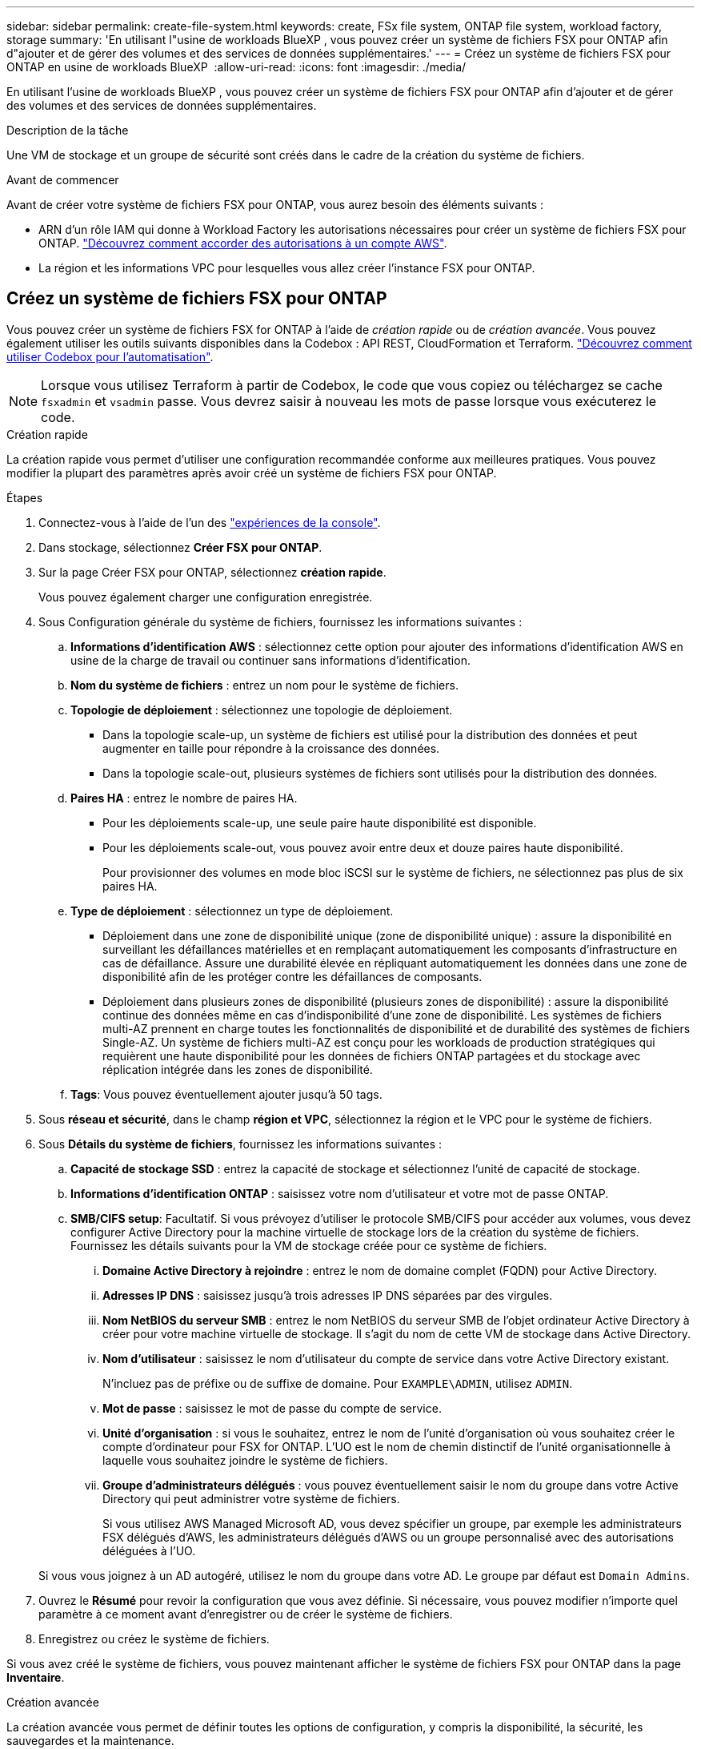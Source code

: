 ---
sidebar: sidebar 
permalink: create-file-system.html 
keywords: create, FSx file system, ONTAP file system, workload factory, storage 
summary: 'En utilisant l"usine de workloads BlueXP , vous pouvez créer un système de fichiers FSX pour ONTAP afin d"ajouter et de gérer des volumes et des services de données supplémentaires.' 
---
= Créez un système de fichiers FSX pour ONTAP en usine de workloads BlueXP 
:allow-uri-read: 
:icons: font
:imagesdir: ./media/


[role="lead"]
En utilisant l'usine de workloads BlueXP , vous pouvez créer un système de fichiers FSX pour ONTAP afin d'ajouter et de gérer des volumes et des services de données supplémentaires.

.Description de la tâche
Une VM de stockage et un groupe de sécurité sont créés dans le cadre de la création du système de fichiers.

.Avant de commencer
Avant de créer votre système de fichiers FSX pour ONTAP, vous aurez besoin des éléments suivants :

* ARN d'un rôle IAM qui donne à Workload Factory les autorisations nécessaires pour créer un système de fichiers FSX pour ONTAP. link:https://docs.netapp.com/us-en/workload-setup-admin/add-credentials.html["Découvrez comment accorder des autorisations à un compte AWS"^].
* La région et les informations VPC pour lesquelles vous allez créer l'instance FSX pour ONTAP.




== Créez un système de fichiers FSX pour ONTAP

Vous pouvez créer un système de fichiers FSX for ONTAP à l'aide de _création rapide_ ou de _création avancée_. Vous pouvez également utiliser les outils suivants disponibles dans la Codebox : API REST, CloudFormation et Terraform. link:https://docs.netapp.com/us-en/workload-setup-admin/use-codebox.html#how-to-use-codebox["Découvrez comment utiliser Codebox pour l'automatisation"^].


NOTE: Lorsque vous utilisez Terraform à partir de Codebox, le code que vous copiez ou téléchargez se cache `fsxadmin` et `vsadmin` passe. Vous devrez saisir à nouveau les mots de passe lorsque vous exécuterez le code.

[role="tabbed-block"]
====
.Création rapide
--
La création rapide vous permet d'utiliser une configuration recommandée conforme aux meilleures pratiques. Vous pouvez modifier la plupart des paramètres après avoir créé un système de fichiers FSX pour ONTAP.

.Étapes
. Connectez-vous à l'aide de l'un des link:https://docs.netapp.com/us-en/workload-setup-admin/console-experiences.html["expériences de la console"^].
. Dans stockage, sélectionnez *Créer FSX pour ONTAP*.
. Sur la page Créer FSX pour ONTAP, sélectionnez *création rapide*.
+
Vous pouvez également charger une configuration enregistrée.

. Sous Configuration générale du système de fichiers, fournissez les informations suivantes :
+
.. *Informations d'identification AWS* : sélectionnez cette option pour ajouter des informations d'identification AWS en usine de la charge de travail ou continuer sans informations d'identification.
.. *Nom du système de fichiers* : entrez un nom pour le système de fichiers.
.. *Topologie de déploiement* : sélectionnez une topologie de déploiement.
+
*** Dans la topologie scale-up, un système de fichiers est utilisé pour la distribution des données et peut augmenter en taille pour répondre à la croissance des données.
*** Dans la topologie scale-out, plusieurs systèmes de fichiers sont utilisés pour la distribution des données.


.. *Paires HA* : entrez le nombre de paires HA.
+
*** Pour les déploiements scale-up, une seule paire haute disponibilité est disponible.
*** Pour les déploiements scale-out, vous pouvez avoir entre deux et douze paires haute disponibilité.
+
Pour provisionner des volumes en mode bloc iSCSI sur le système de fichiers, ne sélectionnez pas plus de six paires HA.



.. *Type de déploiement* : sélectionnez un type de déploiement.
+
*** Déploiement dans une zone de disponibilité unique (zone de disponibilité unique) : assure la disponibilité en surveillant les défaillances matérielles et en remplaçant automatiquement les composants d'infrastructure en cas de défaillance. Assure une durabilité élevée en répliquant automatiquement les données dans une zone de disponibilité afin de les protéger contre les défaillances de composants.
*** Déploiement dans plusieurs zones de disponibilité (plusieurs zones de disponibilité) : assure la disponibilité continue des données même en cas d'indisponibilité d'une zone de disponibilité. Les systèmes de fichiers multi-AZ prennent en charge toutes les fonctionnalités de disponibilité et de durabilité des systèmes de fichiers Single-AZ. Un système de fichiers multi-AZ est conçu pour les workloads de production stratégiques qui requièrent une haute disponibilité pour les données de fichiers ONTAP partagées et du stockage avec réplication intégrée dans les zones de disponibilité.


.. *Tags*: Vous pouvez éventuellement ajouter jusqu'à 50 tags.


. Sous *réseau et sécurité*, dans le champ *région et VPC*, sélectionnez la région et le VPC pour le système de fichiers.
. Sous *Détails du système de fichiers*, fournissez les informations suivantes :
+
.. *Capacité de stockage SSD* : entrez la capacité de stockage et sélectionnez l'unité de capacité de stockage.
.. *Informations d'identification ONTAP* : saisissez votre nom d'utilisateur et votre mot de passe ONTAP.
.. *SMB/CIFS setup*: Facultatif. Si vous prévoyez d'utiliser le protocole SMB/CIFS pour accéder aux volumes, vous devez configurer Active Directory pour la machine virtuelle de stockage lors de la création du système de fichiers. Fournissez les détails suivants pour la VM de stockage créée pour ce système de fichiers.
+
... *Domaine Active Directory à rejoindre* : entrez le nom de domaine complet (FQDN) pour Active Directory.
... *Adresses IP DNS* : saisissez jusqu'à trois adresses IP DNS séparées par des virgules.
... *Nom NetBIOS du serveur SMB* : entrez le nom NetBIOS du serveur SMB de l'objet ordinateur Active Directory à créer pour votre machine virtuelle de stockage. Il s'agit du nom de cette VM de stockage dans Active Directory.
... *Nom d'utilisateur* : saisissez le nom d'utilisateur du compte de service dans votre Active Directory existant.
+
N'incluez pas de préfixe ou de suffixe de domaine. Pour `EXAMPLE\ADMIN`, utilisez `ADMIN`.

... *Mot de passe* : saisissez le mot de passe du compte de service.
... *Unité d'organisation* : si vous le souhaitez, entrez le nom de l'unité d'organisation où vous souhaitez créer le compte d'ordinateur pour FSX for ONTAP. L'UO est le nom de chemin distinctif de l'unité organisationnelle à laquelle vous souhaitez joindre le système de fichiers.
... *Groupe d'administrateurs délégués* : vous pouvez éventuellement saisir le nom du groupe dans votre Active Directory qui peut administrer votre système de fichiers.
+
Si vous utilisez AWS Managed Microsoft AD, vous devez spécifier un groupe, par exemple les administrateurs FSX délégués d'AWS, les administrateurs délégués d'AWS ou un groupe personnalisé avec des autorisations déléguées à l'UO.

+
Si vous vous joignez à un AD autogéré, utilisez le nom du groupe dans votre AD. Le groupe par défaut est `Domain Admins`.





. Ouvrez le *Résumé* pour revoir la configuration que vous avez définie. Si nécessaire, vous pouvez modifier n'importe quel paramètre à ce moment avant d'enregistrer ou de créer le système de fichiers.
. Enregistrez ou créez le système de fichiers.


Si vous avez créé le système de fichiers, vous pouvez maintenant afficher le système de fichiers FSX pour ONTAP dans la page *Inventaire*.

--
.Création avancée
--
La création avancée vous permet de définir toutes les options de configuration, y compris la disponibilité, la sécurité, les sauvegardes et la maintenance.

.Étapes
. Connectez-vous à l'aide de l'un des link:https://docs.netapp.com/us-en/workload-setup-admin/console-experiences.html["expériences de la console"^].
. Dans stockage, sélectionnez *Créer FSX pour ONTAP*.
. Sur la page Créer FSX pour ONTAP, sélectionnez *création avancée*.
+
Vous pouvez également charger une configuration enregistrée.

. Sous Configuration générale du système de fichiers, fournissez les informations suivantes :
+
.. *Informations d'identification AWS* : sélectionnez cette option pour ajouter des informations d'identification AWS en usine de la charge de travail ou continuer sans informations d'identification.
.. *Nom du système de fichiers* : entrez un nom pour le système de fichiers.
.. *Topologie de déploiement* : sélectionnez une topologie de déploiement.
+
*** Dans la topologie scale-up, un système de fichiers est utilisé pour la distribution des données et peut augmenter en taille pour répondre à la croissance des données.
*** Dans la topologie scale-out, plusieurs systèmes de fichiers sont utilisés pour la distribution des données.


.. *Paires HA* : entrez le nombre de paires HA.
+
*** Pour les déploiements scale-up, une seule paire haute disponibilité est disponible.
*** Pour les déploiements scale-out, vous pouvez avoir entre deux et douze paires haute disponibilité.
+
Pour provisionner des volumes en mode bloc iSCSI sur le système de fichiers, ne sélectionnez pas plus de 6 paires HA.



.. *Type de déploiement* : sélectionnez un type de déploiement.
+
*** Déploiement dans une zone de disponibilité unique (zone de disponibilité unique) : assure la disponibilité en surveillant les défaillances matérielles et en remplaçant automatiquement les composants d'infrastructure en cas de défaillance. Assure une durabilité élevée en répliquant automatiquement les données dans une zone de disponibilité afin de les protéger contre les défaillances de composants.
*** Déploiement dans plusieurs zones de disponibilité (plusieurs zones de disponibilité) : assure la disponibilité continue des données même en cas d'indisponibilité d'une zone de disponibilité. Les systèmes de fichiers multi-AZ prennent en charge toutes les fonctionnalités de disponibilité et de durabilité des systèmes de fichiers Single-AZ. Un système de fichiers multi-AZ est conçu pour les workloads de production stratégiques qui requièrent une haute disponibilité pour les données de fichiers ONTAP partagées et du stockage avec réplication intégrée dans les zones de disponibilité.


.. *Tags*: Vous pouvez éventuellement ajouter jusqu'à 50 tags.


. Sous réseau et sécurité, fournissez les éléments suivants :
+
.. *Région et VPC* : sélectionnez la région et VPC pour le système de fichiers.
.. *Groupe de sécurité* : créez ou utilisez un groupe de sécurité existant.
+
Pour un nouveau groupe de sécurité, reportez-vous à  la section <<Détails du groupe de sécurité,détails du groupe de sécurité>> pour obtenir une description des protocoles, ports et rôles du groupe de sécurité.

.. *Zones de disponibilité* : sélectionnez les zones de disponibilité et les sous-réseaux.
+
*** Pour le nœud de configuration de cluster 1 : sélectionnez une zone de disponibilité et un sous-réseau.
*** Pour le nœud de configuration de cluster 2 : sélectionnez une zone de disponibilité et un sous-réseau.


.. *Tables de routage VPC* : sélectionnez la table de routage VPC pour activer l'accès client aux volumes.
.. *Plage d'adresses IP de point final* : sélectionnez *Plage d'adresses IP flottantes en dehors de votre VPC* ou *Entrez une plage d'adresses IP* et entrez une plage d'adresses IP.
.. *Cryptage* : sélectionnez le nom de la clé de cryptage dans la liste déroulante.


. Sous Détails du système de fichiers, fournissez les informations suivantes :
+
.. *Capacité de stockage SSD* : entrez la capacité de stockage et sélectionnez l'unité de capacité de stockage.
.. *IOPS approvisionnées* : sélectionnez *automatique* ou *utilisateur-provisionné*.
.. *Capacité de débit par paire haute disponibilité* : sélectionnez la capacité de débit par paire haute disponibilité.
.. *Informations d'identification ONTAP* : saisissez votre nom d'utilisateur et votre mot de passe ONTAP.
.. *Informations d'identification de la VM de stockage* : entrez votre nom d'utilisateur. Le mot de passe peut être spécifique à ce système de fichiers ou vous utilisez le même mot de passe que celui saisi pour les informations d'identification ONTAP.
.. *SMB/CIFS setup*: Facultatif. Si vous prévoyez d'utiliser le protocole SMB/CIFS pour accéder aux volumes, vous devez configurer Active Directory pour la machine virtuelle de stockage lors de la création du système de fichiers. Fournissez les détails suivants pour la VM de stockage créée pour ce système de fichiers.
+
... *Domaine Active Directory à rejoindre* : entrez le nom de domaine complet (FQDN) pour Active Directory.
... *Adresses IP DNS* : saisissez jusqu'à trois adresses IP DNS séparées par des virgules.
... *Nom NetBIOS du serveur SMB* : entrez le nom NetBIOS du serveur SMB de l'objet ordinateur Active Directory à créer pour votre machine virtuelle de stockage. Il s'agit du nom de cette VM de stockage dans Active Directory.
... *Nom d'utilisateur* : saisissez le nom d'utilisateur du compte de service dans votre Active Directory existant.
+
N'incluez pas de préfixe ou de suffixe de domaine. Pour `EXAMPLE\ADMIN`, utilisez `ADMIN`.

... *Mot de passe* : saisissez le mot de passe du compte de service.
... *Unité d'organisation* : si vous le souhaitez, entrez le nom de l'unité d'organisation où vous souhaitez créer le compte d'ordinateur pour FSX for ONTAP. L'UO est le nom de chemin distinctif de l'unité organisationnelle à laquelle vous souhaitez joindre le système de fichiers.
... *Groupe d'administrateurs délégués* : vous pouvez éventuellement saisir le nom du groupe dans votre Active Directory qui peut administrer votre système de fichiers.
+
Si vous utilisez AWS Managed Microsoft AD, vous devez spécifier un groupe, par exemple les administrateurs FSX délégués d'AWS, les administrateurs délégués d'AWS ou un groupe personnalisé avec des autorisations déléguées à l'UO.

+
Si vous vous joignez à un AD autogéré, utilisez le nom du groupe dans votre AD. Le groupe par défaut est `Domain Admins`.





. Sous sauvegarde et maintenance, fournissez les éléments suivants :
+
.. *FSX pour la sauvegarde ONTAP* : les sauvegardes automatiques quotidiennes sont activées par défaut. Désactivez-le si vous le souhaitez.
+
... *Période de conservation automatique des sauvegardes* : entrez le nombre de jours de conservation des sauvegardes automatiques.
... *Fenêtre de sauvegarde automatique quotidienne* : sélectionnez *pas de préférence* (une heure de début de sauvegarde quotidienne est sélectionnée pour vous) ou *sélectionnez l'heure de début pour les sauvegardes quotidiennes* et spécifiez une heure de début.
... *Fenêtre de maintenance hebdomadaire* : sélectionnez *pas de préférence* (une heure de début de la fenêtre de maintenance hebdomadaire est sélectionnée pour vous) ou *sélectionnez l'heure de début de la fenêtre de maintenance hebdomadaire de 30 minutes* et spécifiez une heure de début.




. Enregistrez ou créez le système de fichiers.


Si vous avez créé le système de fichiers, vous pouvez maintenant afficher le système de fichiers FSX pour ONTAP dans la page *Inventaire*.

--
====


== Détails du groupe de sécurité

Le tableau suivant fournit des détails sur les groupes de sécurité, notamment les protocoles, les ports et les rôles.

[]
====
[cols="2,2,4a"]
|===
| Protocole | Port | Rôle 


| SSH | 22  a| 
Accès SSH à l'adresse IP du LIF de gestion de cluster ou d'un LIF de gestion de nœud



| TCP | 80  a| 
Accès à la page Web de l'adresse IP du LIF de cluster management



| TCP/UDP | 111  a| 
Appel de procédure à distance pour NFS



| TCP/UDP | 135  a| 
Appel de procédure à distance pour CIFS



| UDP | 137  a| 
Résolution de nom NetBIOS pour CIFS



| TCP/UDP | 139  a| 
Session de service NetBIOS pour CIFS



| TCP | 443  a| 
Accès à l'API REST de ONTAP à l'adresse IP de la LIF de cluster management ou d'une LIF de SVM management



| TCP | 445  a| 
Microsoft SMB/CIFS sur TCP avec encadrement NetBIOS



| TCP/UDP | 635  a| 
Montage NFS



| TCP | 749  a| 
Kerberos



| TCP/UDP | 2049  a| 
Démon du serveur NFS



| TCP | 3260  a| 
Accès iSCSI via le LIF de données iSCSI



| TCP/UDP | 4045  a| 
Démon de verrouillage NFS



| TCP/UDP | 4046  a| 
Surveillance de l'état du réseau pour NFS



| UDP | 4049  a| 
Protocole de quota NFS



| TCP | 10000  a| 
Protocole de gestion des données réseau (NDMP) et communication NetApp SnapMirror intercluster



| TCP | 11104  a| 
Gestion de la communication NetApp SnapMirror intercluster



| TCP | 11105  a| 
Transfert de données SnapMirror à l'aide de LIF intercluster



| TCP/UDP | 161-162  a| 
Protocole SNMP (simple Network Management Protocol)



| Tous les protocoles ICMP | Tout  a| 
Envoi d'une requête ping à l'instance

|===
====
.Et la suite
Avec un système de fichiers dans votre inventaire de stockage, vous pouvez link:create-volume.html["créer des volumes"], gérer votre système de fichiers FSX pour ONTAP et le configurer link:data-protection-overview.html["protection des données"] pour vos ressources.
